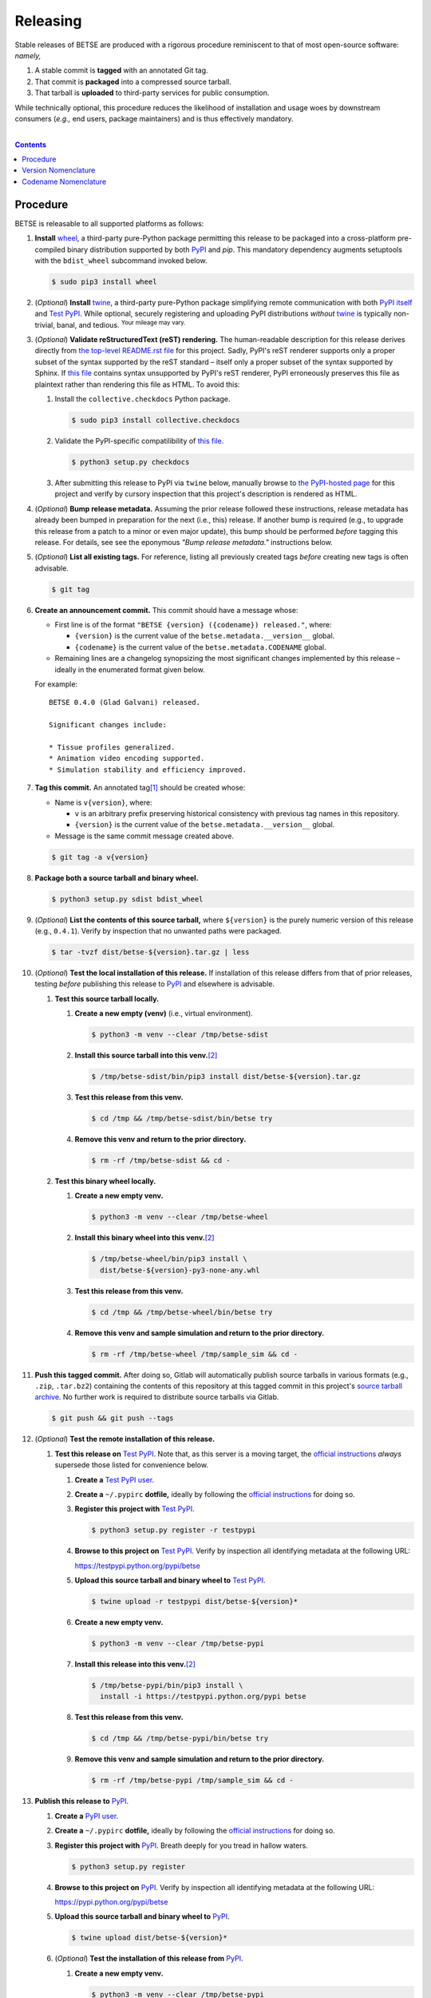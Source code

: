.. # ------------------( SYNOPSIS                            )------------------

=========
Releasing
=========

Stable releases of BETSE are produced with a rigorous procedure reminiscent to
that of most open-source software: *namely,*

#. A stable commit is **tagged** with an annotated Git tag.
#. That commit is **packaged** into a compressed source tarball.
#. That tarball is **uploaded** to third-party services for public consumption.

While technically optional, this procedure reduces the likelihood of
installation and usage woes by downstream consumers (\ *e.g.,* end users,
package maintainers) and is thus effectively mandatory.

.. # ------------------( TABLE OF CONTENTS                   )------------------
.. # Blank line. By default, Docutils appears to only separate the subsequent
.. # table of contents heading from the prior paragraph by less than a single
.. # blank line, hampering this table's readability and aesthetic comeliness.

|

.. # Table of contents, excluding the above document heading. While the
.. # official reStructuredText documentation suggests that a language-specific
.. # heading will automatically prepend this table, this does *NOT* appear to
.. # be the case. Instead, this heading must be explicitly declared.

.. contents:: **Contents**
   :local:

.. # ------------------( DESCRIPTION                        )------------------

Procedure
============

BETSE is releasable to all supported platforms as follows:

#. **Install** wheel_, a third-party pure-Python package permitting this release
   to be packaged into a cross-platform pre-compiled binary distribution
   supported by both PyPI_ and `pip`. This mandatory dependency augments
   setuptools with the ``bdist_wheel`` subcommand invoked below.

   .. code:: bash

      $ sudo pip3 install wheel

#. (\ *Optional*\ ) **Install** twine_, a third-party pure-Python package
   simplifying remote communication with both `PyPI itself <PyPI_>`__ and
   `Test PyPI`_. While optional, securely registering and uploading PyPI
   distributions *without* twine_ is typically non-trivial, banal, and tedious.
   :sup:`Your mileage may vary.`
#. (\ *Optional*\ ) **Validate reStructuredText (reST) rendering.** The
   human-readable description for this release derives directly from `the
   top-level README.rst file <readme_>`__ for this project. Sadly, PyPI's reST
   renderer supports only a proper subset of the syntax supported by the reST
   standard – itself only a proper subset of the syntax supported by Sphinx. If
   `this file <readme_>`__ contains syntax unsupported by PyPI's reST renderer,
   PyPI erroneously preserves this file as plaintext rather than rendering this
   file as HTML. To avoid this:
   
   #. Install the ``collective.checkdocs`` Python package.

      .. code:: bash
   
         $ sudo pip3 install collective.checkdocs
   
   #. Validate the PyPI-specific compatilibility of `this file <readme_>`__.

      .. code:: bash
   
         $ python3 setup.py checkdocs

   #. After submitting this release to PyPI via ``twine`` below, manually browse
      to `the PyPI-hosted page <PyPI BETSE_>`__ for this project and verify by
      cursory inspection that this project's description is rendered as HTML.

#. (\ *Optional*\ ) **Bump release metadata.** Assuming the prior release
   followed these instructions, release metadata has already been bumped in
   preparation for the next (i.e., this) release. If another bump is required
   (e.g., to upgrade this release from a patch to a minor or even major update),
   this bump should be performed *before* tagging this release. For details, see
   see the eponymous *"Bump release metadata."* instructions below.
#. (\ *Optional*\ ) **List all existing tags.** For reference, listing all
   previously created tags *before* creating new tags is often advisable.

   .. code:: bash

      $ git tag

#. **Create an announcement commit.** This commit should have a message whose:

   * First line is of the format ``"BETSE {version} ({codename}) released."``,
     where:

     * ``{version}`` is the current value of the ``betse.metadata.__version__``
       global.
     * ``{codename}`` is the current value of the ``betse.metadata.CODENAME``
       global.

   * Remaining lines are a changelog synopsizing the most significant changes
     implemented by this release – ideally in the enumerated format given below.

   For example::

       BETSE 0.4.0 (Glad Galvani) released.

       Significant changes include:

       * Tissue profiles generalized.
       * Animation video encoding supported.
       * Simulation stability and efficiency improved.

#. **Tag this commit.** An annotated tag\ [#tags]_ should be created whose:

   * Name is ``v{version}``, where:

     * ``v`` is an arbitrary prefix preserving historical consistency with
       previous tag names in this repository.
     * ``{version}`` is the current value of the ``betse.metadata.__version__``
       global.

   * Message is the same commit message created above.

   .. code:: bash

      $ git tag -a v{version}

#. **Package both a source tarball and binary wheel.**

   .. code:: bash

      $ python3 setup.py sdist bdist_wheel

#. (\ *Optional*\ ) **List the contents of this source tarball,** where
   ``${version}`` is the purely numeric version of this release (e.g.,
   ``0.4.1``). Verify by inspection that no unwanted paths were packaged.

   .. code:: bash

      $ tar -tvzf dist/betse-${version}.tar.gz | less

#. (\ *Optional*\ ) **Test the local installation of this release.** If
   installation of this release differs from that of prior releases, testing
   *before* publishing this release to PyPI_ and elsewhere is advisable.

   #. **Test this source tarball locally.**

      #. **Create a new empty (venv)** (i.e., virtual environment).

         .. code:: bash

            $ python3 -m venv --clear /tmp/betse-sdist

      #. **Install this source tarball into this venv.**\ [#venv]_

         .. code:: bash

            $ /tmp/betse-sdist/bin/pip3 install dist/betse-${version}.tar.gz

      #. **Test this release from this venv.**

         .. code:: bash

            $ cd /tmp && /tmp/betse-sdist/bin/betse try

      #. **Remove this venv and return to the prior directory.**

         .. code:: bash

            $ rm -rf /tmp/betse-sdist && cd -

   #. **Test this binary wheel locally.**

      #. **Create a new empty venv.**

         .. code:: bash

            $ python3 -m venv --clear /tmp/betse-wheel

      #. **Install this binary wheel into this venv.**\ [#venv]_

         .. code:: bash

            $ /tmp/betse-wheel/bin/pip3 install \
              dist/betse-${version}-py3-none-any.whl

      #. **Test this release from this venv.**

         .. code:: bash

            $ cd /tmp && /tmp/betse-wheel/bin/betse try

      #. **Remove this venv and sample simulation and return to the prior
         directory.**

         .. code:: bash

            $ rm -rf /tmp/betse-wheel /tmp/sample_sim && cd -

#. **Push this tagged commit.** After doing so, Gitlab will automatically
   publish source tarballs in various formats (e.g., ``.zip``, ``.tar.bz2``)
   containing the contents of this repository at this tagged commit in this
   project's `source tarball archive <tarballs_>`__. No further work is required
   to distribute source tarballs via Gitlab.

   .. code:: bash

      $ git push && git push --tags

#. (\ *Optional*\ ) **Test the remote installation of this release.**

   #. **Test this release on** `Test PyPI`_. Note that, as this server is a
      moving target, the `official instructions <Test PyPI instructions_>`__
      *always* supersede those listed for convenience below.

      #. **Create a** `Test PyPI user`_.
      #. **Create a** ``~/.pypirc`` **dotfile,** ideally by following the
         `official instructions <Test PyPI instructions_>`__ for doing so.
      #. **Register this project with** `Test PyPI`_.

         .. code:: bash

            $ python3 setup.py register -r testpypi

      #. **Browse to this project on** `Test PyPI`_. Verify by inspection all
         identifying metadata at the following URL:

         https://testpypi.python.org/pypi/betse

      #. **Upload this source tarball and binary wheel to**  `Test PyPI`_.

         .. code:: bash

            $ twine upload -r testpypi dist/betse-${version}*

      #. **Create a new empty venv.**

         .. code:: bash

            $ python3 -m venv --clear /tmp/betse-pypi

      #. **Install this release into this venv.**\ [#venv]_

         .. code:: bash

            $ /tmp/betse-pypi/bin/pip3 install \
              install -i https://testpypi.python.org/pypi betse

      #. **Test this release from this venv.**

         .. code:: bash

            $ cd /tmp && /tmp/betse-pypi/bin/betse try

      #. **Remove this venv and sample simulation and return to the prior
         directory.**

         .. code:: bash

            $ rm -rf /tmp/betse-pypi /tmp/sample_sim && cd -

#. **Publish this release to** `PyPI`_.

   #. **Create a** `PyPI user`_.
   #. **Create a** ``~/.pypirc`` **dotfile,** ideally by following the
      `official instructions <Test PyPI instructions_>`__ for doing so.
   #. **Register this project with** `PyPI`_. Breath deeply for you tread in
      hallow waters.

      .. code:: bash

         $ python3 setup.py register

   #. **Browse to this project on** `PyPI`_. Verify by inspection all
      identifying metadata at the following URL:

      https://pypi.python.org/pypi/betse

   #. **Upload this source tarball and binary wheel to** `PyPI`_.

      .. code:: bash

         $ twine upload dist/betse-${version}*

   #. (\ *Optional*\ ) **Test the installation of this release from** `PyPI`_.

      #. **Create a new empty venv.**

         .. code:: bash

            $ python3 -m venv --clear /tmp/betse-pypi

      #. **Install this release into this venv.**\ [#venv]_

         .. code:: bash

            $ /tmp/betse-pypi/bin/pip3 install betse

      #. **Test this release from this venv.**

         .. code:: bash

            $ cd /tmp && /tmp/betse-pypi/bin/betse try

      #. **Remove this venv and sample simulation and return to the prior
         directory.**

         .. code:: bash

            $ rm -rf /tmp/betse-pypi /tmp/sample_sim && cd -

#. **Bump release metadata.** In preparation for developing the next release:

   #. The ``betse.metadata.__version__`` global should be incremented according
      to the `best practices <Version Nomenclature_>`__ provided below.
   #. The ``betse.metadata.CODENAME`` global should be incremented according
      to the `best practices <Codename Nomenclature_>`__ provided below.

#. (\ *Optional*\ ) **Bump downstream metadata.** As example, if the current
   version of BETSEE_ strictly requires the current version of BETSE, the
   ``betsee.guimetadeps.BETSE_VERSION_REQUIRED_MIN`` global string variable of
   the former should be incremented to reflect the latter.

#. **Create another announcement commit.** This commit should have a message
   whose first line is of the format ``"BETSE {version} ({codename})
   started."``, where:

     * ``{version}`` is the new value of the ``betse.metadata.__version__``
       global.
     * ``{codename}`` is the new value of the ``betse.metadata.CODENAME``
       global.

   Since no changelog for this release yet exists, a single-line message
   suffices for this commit. For example::

       BETSE 0.4.1 (Gladder Galvani) started.

#. **Push this commit.** Thus begins the dawn of a new scientific epoch.

   .. code:: bash

      $ git push

#. (\ *Optional*\ ) **Update third-party platform-specific packages.** As of
   this writing, these include (in no particular order):

   * The official `Gentoo Linux BETSE ebuild`_, currently hosted at the
     `raiagent overlay`_ maintained by a co-maintainer of BETSE.

.. [#tags]
   Do *not* create a lightweight tag, which omits critical metadata (e.g.,
   author identity, descriptive message). *Always* create an annotated tag
   containing this metadata by explicitly passing the ``-a`` option to the
   ``git tag`` subcommand.
.. [#venv]
   Installing this release into a venv requires installing *all* mandatory
   dependencies of this release into this venv from either binary wheels or
   source tarballs. In either case, expect installation to consume non-trivial
   space and time. The cheese shop was not instantiated in a day.

Version Nomenclature
============

This application should be **versioned** (i.e., assigned a new version)
according to the `Semantic Versioning`_ schema. Each version *must* consist of
three ``.``-delimited integers ``{major}.{minor}.{patch}``, where:

- ``{major}`` is the **major version,** incremented only when either:
  - **Breaking backward compatibility with existing simulation configurations.**
    The public API of this application is its configuration file format rather
    than the public subset of its codebase (e.g., public submodules or classes).
    No codebase change can be considered to break backward compatibility unless
    also changing the simulation configuration file format in a manner rendering
    existing files in the prior format unusable. Note that doing so is
    unequivocally bad and hence *much* discouraged.
  - **Implementing headline-worthy functionality** (e.g., a GUI). Technically,
    this condition breaks the `Semantic Versioning`_ schema, which stipulates
    that *only* changes breaking backward compatibility warrant major bumps.
    But this is the real world. In the real world, significant improvements
    are rewarded with significant version changes.
  In either case, the minor and patch versions both reset to 0.
- ``{minor}`` is the **minor version,** incremented only when implementing
  customary functionality in a manner preserving backward compatibility. In this
  case, only the patch version resets to 0.
- ``{patch}`` is the **patch version,** incremented only when correcting
  outstanding issues in a manner preserving backward compatibility.

When in doubt, bump only the minor version and reset only the patch version.

Codename Nomenclature
============

This application should be **code named** (i.e., assigned a new human-readable
code name) according to the following crude distortion of the `Ubuntu code name
schema`_. Each code name *must* consist of two capitalized English words
``{adjective} {bioelectrician}``, where:

- ``{adjective}`` is an arbitrary adjective whose first letter is the same as
  that of the first character of the subsequent ``{bioelectrician}``.
- ``{bioelectrician}`` is the last name of an arbitrary academic associated with
  the long-standing field of bioelectricity.

Unlike the `Ubuntu code name schema`_, the first letter of the code name for
each version need *not* succeed the first letter of the code name for the prior
version. For our insignificant purposes, preserving alphabetization across code
names is a fruitless and hence worthless goal.

.. # ------------------( LINKS ~ betse                       )------------------
.. _readme:
   https://gitlab.com/betse/betse/blob/master/README.rst
.. _tarballs:
   https://gitlab.com/betse/betse/tags
.. _PyPI BETSE:
   https://pypi.python.org/pypi/betse

.. # ------------------( LINKS ~ betsee                      )------------------
.. _BETSEE:
   https://gitlab.com/betse/betsee

.. # ------------------( LINKS ~ pypi                       )------------------
.. _Test PyPI:
   https://testpypi.python.org/pypi
.. _Test PyPI instructions:
   https://wiki.python.org/moin/TestPyPI
.. _Test PyPI user:
   https://testpypi.python.org/pypi?%3Aaction=register_form
.. _PyPI:
   https://pypi.python.org/pypi
.. _PyPI user:
   https://pypi.python.org/pypi?%3Aaction=register_form

.. # ------------------( LINKS ~ python                     )------------------
.. _Semantic Versioning:
   http://semver.org
.. _twine:
   https://pypi.python.org/pypi/twine
.. _wheel:
   https://wheel.readthedocs.io

.. # ------------------( LINKS ~ linux : ubuntu             )------------------
.. _Ubuntu code name schema:
   https://wiki.ubuntu.com/DevelopmentCodeNames

.. # ------------------( LINKS ~ linux : gentoo             )------------------
.. _Gentoo Linux BETSE ebuild:
   https://github.com/leycec/raiagent/tree/master/sci-biology/betse
.. _raiagent overlay:
   https://github.com/leycec/raiagent
